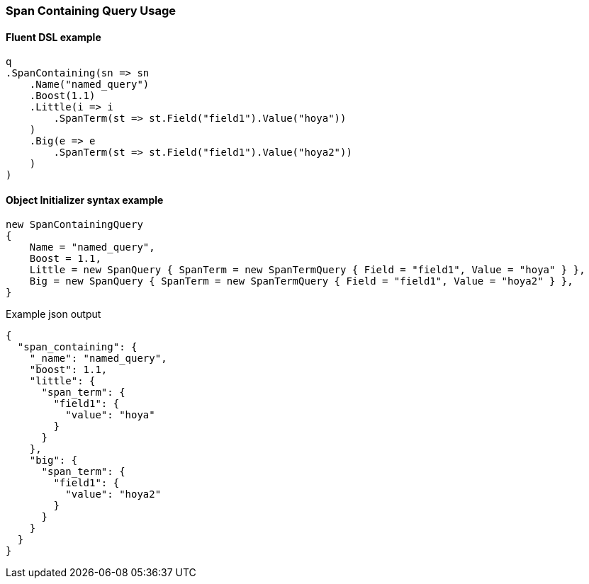 :ref_current: https://www.elastic.co/guide/en/elasticsearch/reference/7.16

:github: https://github.com/elastic/elasticsearch-net

:nuget: https://www.nuget.org/packages

////
IMPORTANT NOTE
==============
This file has been generated from https://github.com/elastic/elasticsearch-net/tree/7.x/src/Tests/Tests/QueryDsl/Span/Containing/SpanContainingQueryUsageTests.cs. 
If you wish to submit a PR for any spelling mistakes, typos or grammatical errors for this file,
please modify the original csharp file found at the link and submit the PR with that change. Thanks!
////

[[span-containing-query-usage]]
=== Span Containing Query Usage

==== Fluent DSL example

[source,csharp]
----
q
.SpanContaining(sn => sn
    .Name("named_query")
    .Boost(1.1)
    .Little(i => i
        .SpanTerm(st => st.Field("field1").Value("hoya"))
    )
    .Big(e => e
        .SpanTerm(st => st.Field("field1").Value("hoya2"))
    )
)
----

==== Object Initializer syntax example

[source,csharp]
----
new SpanContainingQuery
{
    Name = "named_query",
    Boost = 1.1,
    Little = new SpanQuery { SpanTerm = new SpanTermQuery { Field = "field1", Value = "hoya" } },
    Big = new SpanQuery { SpanTerm = new SpanTermQuery { Field = "field1", Value = "hoya2" } },
}
----

[source,javascript]
.Example json output
----
{
  "span_containing": {
    "_name": "named_query",
    "boost": 1.1,
    "little": {
      "span_term": {
        "field1": {
          "value": "hoya"
        }
      }
    },
    "big": {
      "span_term": {
        "field1": {
          "value": "hoya2"
        }
      }
    }
  }
}
----

